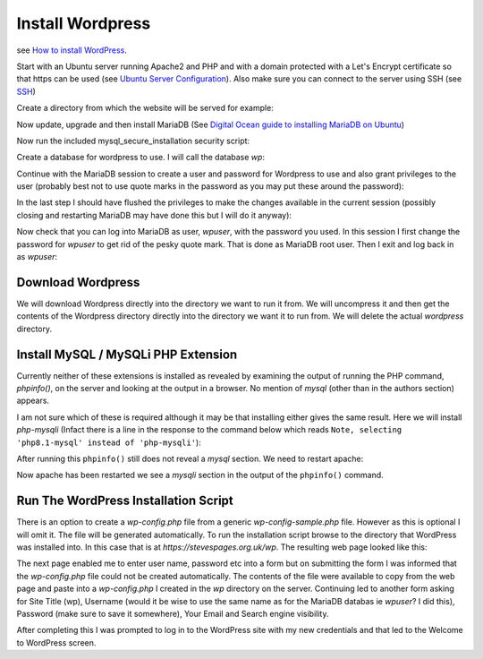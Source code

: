 Install Wordpress
=================

see `How to install WordPress <https://wordpress.org/support/article/how-to-install-wordpress/>`_.

Start with an Ubuntu server running Apache2 and PHP and with a domain protected with a Let's Encrypt certificate so that https can be used (see `Ubuntu Server Configuration <https://stevespages.org.uk/codenotes/ubuntuserverconfig.html>`_). Also make sure you can connect to the server using SSH (see `SSH <https://stevespages.org.uk/codenotes/ssh.html>`_)

Create a directory from which the website will be served for example:

.. code-block:: console
   :caption: create directory for wordpress

   ubuntu@ip-172-31-32-80:/var/www/stevespages.org.uk/public_html$ mkdir wp

Now update, upgrade and then install MariaDB (See `Digital Ocean guide to installing MariaDB on Ubuntu <https://https://www.digitalocean.com/community/tutorials/how-to-install-mariadb-on-ubuntu-22-04>`_)

.. code-block:: console
   :caption: install MariaDB

   ubuntu@ip-172-31-32-80:/var/www/stevespages.org.uk/public_html$ sudo apt-get update
   Hit:1 http://eu-west-2.ec2.archive.ubuntu.com/ubuntu jammy InRelease
   etc. etc. etc.
   ubuntu@ip-172-31-32-80:/var/www/stevespages.org.uk/public_html$ sudo apt-get upgrade
   Reading package lists... Done
   etc. etc. etc.
   ubuntu@ip-172-31-32-80:/var/www/stevespages.org.uk/public_html$ sudo apt-get install mariadb-server
   Reading package lists... Done

Now run the included mysql_secure_installation security script:

.. code-block:: console
   :caption: Run MariaDB security script

   ubuntu@ip-172-31-32-80:/var/www/stevespages.org.uk/public_html$ sudo mysql_secure_installation 
   
   NOTE: RUNNING ALL PARTS OF THIS SCRIPT IS RECOMMENDED FOR ALL MariaDB
         SERVERS IN PRODUCTION USE!  PLEASE READ EACH STEP CAREFULLY!
   
   In order to log into MariaDB to secure it, we'll need the current
   password for the root user. If you've just installed MariaDB, and
   haven't set the root password yet, you should just press enter here.
   
   Enter current password for root (enter for none): 
   OK, successfully used password, moving on...
   
   Setting the root password or using the unix_socket ensures that nobody
   can log into the MariaDB root user without the proper authorisation.
   
   You already have your root account protected, so you can safely answer 'n'.
   
   Switch to unix_socket authentication [Y/n] n
    ... skipping.
   
   You already have your root account protected, so you can safely answer 'n'.
   
   Change the root password? [Y/n] n
    ... skipping.
   
   By default, a MariaDB installation has an anonymous user, allowing anyone
   to log into MariaDB without having to have a user account created for
   them.  This is intended only for testing, and to make the installation
   go a bit smoother.  You should remove them before moving into a
   production environment.
   
   Remove anonymous users? [Y/n] Y
    ... Success!
   
   Normally, root should only be allowed to connect from 'localhost'.  This
   ensures that someone cannot guess at the root password from the network.
   
   Disallow root login remotely? [Y/n] Y
    ... Success!
   
   By default, MariaDB comes with a database named 'test' that anyone can
   access.  This is also intended only for testing, and should be removed
   before moving into a production environment.
   
   Remove test database and access to it? [Y/n] Y
    - Dropping test database...
    ... Success!
    - Removing privileges on test database...
    ... Success!
   
   Reloading the privilege tables will ensure that all changes made so far
   will take effect immediately.
   
   Reload privilege tables now? [Y/n] Y
    ... Success!
   
   Cleaning up...
   
   All done!  If you've completed all of the above steps, your MariaDB
   installation should now be secure.
   
   Thanks for using MariaDB!
   ubuntu@ip-172-31-32-80:/var/www/stevespages.org.uk/public_html$

Create a database for wordpress to use. I will call the database `wp`:

.. code-block:: console
   :caption: create a MariaDB database

   ubuntu@ip-172-31-32-80:/var/www/stevespages.org.uk/public_html$ sudo mariadb
   Welcome to the MariaDB monitor.  Commands end with ; or \g.
   Your MariaDB connection id is 37
   Server version: 10.6.11-MariaDB-0ubuntu0.22.04.1 Ubuntu 22.04
   
   Copyright (c) 2000, 2018, Oracle, MariaDB Corporation Ab and others.
   
   Type 'help;' or '\h' for help. Type '\c' to clear the current input statement.
   
   MariaDB [(none)]> CREATE DATABASE wp;
   Query OK, 1 row affected (0.000 sec)
   
   MariaDB [(none)]>

Continue with the MariaDB session to  create a user and password for Wordpress to use and also grant privileges to the user (probably best not to use quote marks in the password as you may put these around the password):

.. code-block:: console
   :caption: create a MariaDB database

   ubuntu@ip-172-31-32-80:/var/www/stevespages.org.uk/public_html$ sudo mariadb
   Welcome to the MariaDB monitor.  Commands end with ; or \g.
   Your MariaDB connection id is 37
   Server version: 10.6.11-MariaDB-0ubuntu0.22.04.1 Ubuntu 22.04
   
   Copyright (c) 2000, 2018, Oracle, MariaDB Corporation Ab and others.
   
   Type 'help;' or '\h' for help. Type '\c' to clear the current input statement.
   
   MariaDB [(none)]> CREATE DATABASE wp;
   Query OK, 1 row affected (0.000 sec)
   
   MariaDB [(none)]> GRANT ALL ON wp.* TO 'wpuser'@'localhost' IDENTIFIED BY '***' WITH GRANT OPTION;
   Query OK, 0 rows affected (0.001 sec)
   
   MariaDB [(none)]> exit
   Bye
   ubuntu@ip-172-31-32-80:/var/www/stevespages.org.uk/public_html$

In the last step I should have flushed the privileges to make the changes available in the current session (possibly closing and restarting MariaDB may have done this but I will do it anyway):

.. code-block:: console
   :caption: Flush privileges

   ubuntu@ip-172-31-32-80:/var/www/stevespages.org.uk/public_html$ sudo mariadb
   Welcome to the MariaDB monitor.  Commands end with ; or \g.
   Your MariaDB connection id is 38
   Server version: 10.6.11-MariaDB-0ubuntu0.22.04.1 Ubuntu 22.04
   
   Copyright (c) 2000, 2018, Oracle, MariaDB Corporation Ab and others.
   
   Type 'help;' or '\h' for help. Type '\c' to clear the current input statement.
   
   MariaDB [(none)]> FLUSH PRIVILEGES;
   Query OK, 0 rows affected (0.000 sec)
   
   MariaDB [(none)]> exit
   Bye
   ubuntu@ip-172-31-32-80:/var/www/stevespages.org.uk/public_html$

Now check that you can log into MariaDB as user, `wpuser`, with the password you used. In this session I first change the password for `wpuser` to get rid of the pesky quote mark. That is done as MariaDB root user. Then I exit and log back in as `wpuser`:

.. code-block:: console
   :caption: Log in as non-root user

   ubuntu@ip-172-31-32-80:/var/www/stevespages.org.uk/public_html$ sudo mariadb
   Welcome to the MariaDB monitor.  Commands end with ; or \g.
   Your MariaDB connection id is 40
   Server version: 10.6.11-MariaDB-0ubuntu0.22.04.1 Ubuntu 22.04
   
   Copyright (c) 2000, 2018, Oracle, MariaDB Corporation Ab and others.
   
   Type 'help;' or '\h' for help. Type '\c' to clear the current input statement.
   
   MariaDB [(none)]> ALTER USER 'wpuser'@'localhost' IDENTIFIED BY 'Ws7h%q97';
   Query OK, 0 rows affected (0.001 sec)
   
   MariaDB [(none)]> exit
   Bye
   ubuntu@ip-172-31-32-80:/var/www/stevespages.org.uk/public_html$ mariadb -u "wpuser" -p
   Enter password: 
   Welcome to the MariaDB monitor.  Commands end with ; or \g.
   Your MariaDB connection id is 41
   Server version: 10.6.11-MariaDB-0ubuntu0.22.04.1 Ubuntu 22.04
   
   Copyright (c) 2000, 2018, Oracle, MariaDB Corporation Ab and others.
   
   Type 'help;' or '\h' for help. Type '\c' to clear the current input statement.
   
   MariaDB [(none)]> SHOW DATABASES;
   +--------------------+
   | Database           |
   +--------------------+
   | information_schema |
   | wp                 |
   +--------------------+
   2 rows in set (0.000 sec)
   
   MariaDB [(none)]> SHOW GRANTS;
   +---------------------------------------------------------------------------------------------------------------+
   | Grants for wpuser@localhost                                                                                   |
   +---------------------------------------------------------------------------------------------------------------+
   | GRANT USAGE ON *.* TO `wpuser`@`localhost` IDENTIFIED BY PASSWORD '<long char string (not wpuser's password)>' |
   | GRANT ALL PRIVILEGES ON `wp`.* TO `wpuser`@`localhost` WITH GRANT OPTION                                      |
   +---------------------------------------------------------------------------------------------------------------+
   2 rows in set (0.000 sec)
   
   MariaDB [(none)]> exit
   Bye
   ubuntu@ip-172-31-32-80:/var/www/stevespages.org.uk/public_html$

Download Wordpress
------------------

We will download Wordpress directly into the directory we want to run it from. We will uncompress it and then get the contents of the Wordpress directory directly into the directory we want it to run from. We will delete the actual `wordpress` directory.

.. code-block:: console
   :caption: Download wordpress

   ubuntu@ip-172-31-32-80:/var/www/stevespages.org.uk/public_html$ cd wp
   ubuntu@ip-172-31-32-80:/var/www/stevespages.org.uk/public_html/wp$ wget https://wordpress.org/latest.tar.gz
   --2023-01-06 18:05:33--  https://wordpress.org/latest.tar.gz
   Resolving wordpress.org (wordpress.org)... 198.143.164.252
   Connecting to wordpress.org (wordpress.org)|198.143.164.252|:443... connected.
   HTTP request sent, awaiting response... 200 OK
   Length: 22751086 (22M) [application/octet-stream]
   Saving to: ‘latest.tar.gz’
   
   latest.tar.gz             100%[==================================>]  21.70M  10.8MB/s    in 2.0s    
   
   2023-01-06 18:05:36 (10.8 MB/s) - ‘latest.tar.gz’ saved [22751086/22751086]
   
   ubuntu@ip-172-31-32-80:/var/www/stevespages.org.uk/public_html/wp$ ls -la
   total 22228
   drwxrwxr-x  2 ubuntu ubuntu     4096 Jan  6 18:05 .
   drwxrwxr-x 42 ubuntu ubuntu     4096 Jan  6 17:15 ..
   -rw-rw-r--  1 ubuntu ubuntu 22751086 Nov 15 19:04 latest.tar.gz
   ubuntu@ip-172-31-32-80:/var/www/stevespages.org.uk/public_html/wp$ tar -xzvf latest.tar.gz
   wordpress/
   wordpress/xmlrpc.php
   etc.
   etc.
   etc.
   wordpress/wp-comments-post.php
   ubuntu@ip-172-31-32-80:/var/www/stevespages.org.uk/public_html/wp$ ls -la
   total 22232
   drwxrwxr-x  3 ubuntu ubuntu     4096 Jan  6 18:06 .
   drwxrwxr-x 42 ubuntu ubuntu     4096 Jan  6 17:15 ..
   -rw-rw-r--  1 ubuntu ubuntu 22751086 Nov 15 19:04 latest.tar.gz
   drwxr-xr-x  5 ubuntu ubuntu     4096 Nov 15 19:03 wordpress
   ubuntu@ip-172-31-32-80:/var/www/stevespages.org.uk/public_html/wp$ mv wordpress/* .
   ubuntu@ip-172-31-32-80:/var/www/stevespages.org.uk/public_html/wp$ ls -la
   total 22456
   drwxrwxr-x  6 ubuntu ubuntu     4096 Jan  6 18:06 .
   drwxrwxr-x 42 ubuntu ubuntu     4096 Jan  6 17:15 ..
   -rw-r--r--  1 ubuntu ubuntu      405 Feb  6  2020 index.php
   -rw-rw-r--  1 ubuntu ubuntu 22751086 Nov 15 19:04 latest.tar.gz
   -rw-r--r--  1 ubuntu ubuntu    19915 Jan  1  2022 license.txt
   -rw-r--r--  1 ubuntu ubuntu     7389 Sep 16 22:27 readme.html
   drwxr-xr-x  2 ubuntu ubuntu     4096 Jan  6 18:06 wordpress
   -rw-r--r--  1 ubuntu ubuntu     7205 Sep 16 23:13 wp-activate.php
   drwxr-xr-x  9 ubuntu ubuntu     4096 Nov 15 19:03 wp-admin
   -rw-r--r--  1 ubuntu ubuntu      351 Feb  6  2020 wp-blog-header.php
   -rw-r--r--  1 ubuntu ubuntu     2338 Nov  9  2021 wp-comments-post.php
   -rw-r--r--  1 ubuntu ubuntu     3001 Dec 14  2021 wp-config-sample.php
   drwxr-xr-x  4 ubuntu ubuntu     4096 Nov 15 19:03 wp-content
   -rw-r--r--  1 ubuntu ubuntu     5543 Sep 20 15:44 wp-cron.php
   drwxr-xr-x 27 ubuntu ubuntu    12288 Nov 15 19:03 wp-includes
   -rw-r--r--  1 ubuntu ubuntu     2494 Mar 19  2022 wp-links-opml.php
   -rw-r--r--  1 ubuntu ubuntu     3985 Sep 19 08:59 wp-load.php
   -rw-r--r--  1 ubuntu ubuntu    49135 Sep 19 22:26 wp-login.php
   -rw-r--r--  1 ubuntu ubuntu     8522 Oct 17 11:06 wp-mail.php
   -rw-r--r--  1 ubuntu ubuntu    24587 Sep 26 10:17 wp-settings.php
   -rw-r--r--  1 ubuntu ubuntu    34350 Sep 17 00:35 wp-signup.php
   -rw-r--r--  1 ubuntu ubuntu     4914 Oct 17 11:22 wp-trackback.php
   -rw-r--r--  1 ubuntu ubuntu     3236 Jun  8  2020 xmlrpc.php
   ubuntu@ip-172-31-32-80:/var/www/stevespages.org.uk/public_html/wp$ ls -la wordpress/
   total 8
   drwxr-xr-x 2 ubuntu ubuntu 4096 Jan  6 18:06 .
   drwxrwxr-x 6 ubuntu ubuntu 4096 Jan  6 18:06 ..
   ubuntu@ip-172-31-32-80:/var/www/stevespages.org.uk/public_html/wp$ rm -r latest.tar.gz wordpress/
   ubuntu@ip-172-31-32-80:/var/www/stevespages.org.uk/public_html/wp$ ls -la
   total 232
   drwxrwxr-x  5 ubuntu ubuntu  4096 Jan  6 18:06 .
   drwxrwxr-x 42 ubuntu ubuntu  4096 Jan  6 17:15 ..
   -rw-r--r--  1 ubuntu ubuntu   405 Feb  6  2020 index.php
   -rw-r--r--  1 ubuntu ubuntu 19915 Jan  1  2022 license.txt
   -rw-r--r--  1 ubuntu ubuntu  7389 Sep 16 22:27 readme.html
   -rw-r--r--  1 ubuntu ubuntu  7205 Sep 16 23:13 wp-activate.php
   drwxr-xr-x  9 ubuntu ubuntu  4096 Nov 15 19:03 wp-admin
   -rw-r--r--  1 ubuntu ubuntu   351 Feb  6  2020 wp-blog-header.php
   -rw-r--r--  1 ubuntu ubuntu  2338 Nov  9  2021 wp-comments-post.php
   -rw-r--r--  1 ubuntu ubuntu  3001 Dec 14  2021 wp-config-sample.php
   drwxr-xr-x  4 ubuntu ubuntu  4096 Nov 15 19:03 wp-content
   -rw-r--r--  1 ubuntu ubuntu  5543 Sep 20 15:44 wp-cron.php
   drwxr-xr-x 27 ubuntu ubuntu 12288 Nov 15 19:03 wp-includes
   -rw-r--r--  1 ubuntu ubuntu  2494 Mar 19  2022 wp-links-opml.php
   -rw-r--r--  1 ubuntu ubuntu  3985 Sep 19 08:59 wp-load.php
   -rw-r--r--  1 ubuntu ubuntu 49135 Sep 19 22:26 wp-login.php
   -rw-r--r--  1 ubuntu ubuntu  8522 Oct 17 11:06 wp-mail.php
   -rw-r--r--  1 ubuntu ubuntu 24587 Sep 26 10:17 wp-settings.php
   -rw-r--r--  1 ubuntu ubuntu 34350 Sep 17 00:35 wp-signup.php
   -rw-r--r--  1 ubuntu ubuntu  4914 Oct 17 11:22 wp-trackback.php
   -rw-r--r--  1 ubuntu ubuntu  3236 Jun  8  2020 xmlrpc.php
   ubuntu@ip-172-31-32-80:/var/www/stevespages.org.uk/public_html/wp$ 

Install MySQL / MySQLi PHP Extension
------------------------------------

Currently neither of these extensions is installed as revealed by examining the output of running the PHP command, `phpinfo()`, on the server and looking at the output in a browser. No mention of `mysql` (other than in the authors section) appears.

I am not sure which of these is required although it may be that installing either gives the same result. Here we will install `php-mysqli` (Infact there is a line in the response to the command below which reads ``Note, selecting 'php8.1-mysql' instead of 'php-mysqli'``):

.. code-block:: console
   :caption: Install php-mysql

   ubuntu@ip-172-31-32-80:/var/www/stevespages.org.uk/public_html/wp$ sudo apt-get install php-mysqli
   Reading package lists... Done
   Building dependency tree... Done
   Reading state information... Done
   Note, selecting 'php8.1-mysql' instead of 'php-mysqli'
   The following packages were automatically installed and are no longer required:
     libflashrom1 libftdi1-2
   Use 'sudo apt autoremove' to remove them.
   The following NEW packages will be installed:
     php8.1-mysql
   0 upgraded, 1 newly installed, 0 to remove and 10 not upgraded.
   Need to get 130 kB of archives.
   After this operation, 462 kB of additional disk space will be used.
   Get:1 http://eu-west-2.ec2.archive.ubuntu.com/ubuntu jammy-updates/main amd64 php8.1-mysql amd64 8.1.2-1ubuntu2.9 [130 kB]
   Fetched 130 kB in 0s (1577 kB/s) 
   Selecting previously unselected package php8.1-mysql.
   (Reading database ... 123422 files and directories currently installed.)
   Preparing to unpack .../php8.1-mysql_8.1.2-1ubuntu2.9_amd64.deb ...
   Unpacking php8.1-mysql (8.1.2-1ubuntu2.9) ...
   Setting up php8.1-mysql (8.1.2-1ubuntu2.9) ...
   
   Creating config file /etc/php/8.1/mods-available/mysqlnd.ini with new version
   
   Creating config file /etc/php/8.1/mods-available/mysqli.ini with new version
   
   Creating config file /etc/php/8.1/mods-available/pdo_mysql.ini with new version
   Processing triggers for libapache2-mod-php8.1 (8.1.2-1ubuntu2.9) ...
   Processing triggers for php8.1-cli (8.1.2-1ubuntu2.9) ...
   Scanning processes...                                                                                
   Scanning linux images...                                                                             
   
   Running kernel seems to be up-to-date.
   
   No services need to be restarted.
   
   No containers need to be restarted.
   
   No user sessions are running outdated binaries.
   
   No VM guests are running outdated hypervisor (qemu) binaries on this host.
   ubuntu@ip-172-31-32-80:/var/www/stevespages.org.uk/public_html/wp$ 

After running this ``phpinfo()`` still does not reveal a `mysql` section. We need to restart apache:

.. code-block:: console
   :caption: Restart apache

   ubuntu@ip-172-31-32-80:/var/www/stevespages.org.uk/public_html/wp$ sudo systemctl restart apache2
   ubuntu@ip-172-31-32-80:/var/www/stevespages.org.uk/public_html/wp$ 

Now apache has been restarted we see a `mysqli` section in the output of the ``phpinfo()`` command.

Run The WordPress Installation Script
-------------------------------------

There is an option to create a `wp-config.php` file from a generic `wp-config-sample.php` file. However as this is optional I will omit it. The file will be generated automatically. To run the installation script browse to the directory that WordPress was installed into. In this case that is at `https://stevespages.org.uk/wp`. The resulting web page looked like this:

.. image:: install-wordpress-1.png
    :width: 500px
    :align: center
    :alt: web page generated by running the script

The next page enabled me to enter user name, password etc into a form but on submitting the form I was informed that the `wp-config.php` file could not be created automatically. The contents of the file were available to copy from the web page and paste into a `wp-config.php` I created in the `wp` directory on the server. Continuing led to another form asking for Site Title (wp), Username (would it be wise to use the same name as for the MariaDB databas ie `wpuser`? I did this), Password (make sure to save it somewhere), Your Email and Search engine visibility.

After completing this I was prompted to log in to the WordPress site with my new credentials and that led to the Welcome to WordPress screen.
